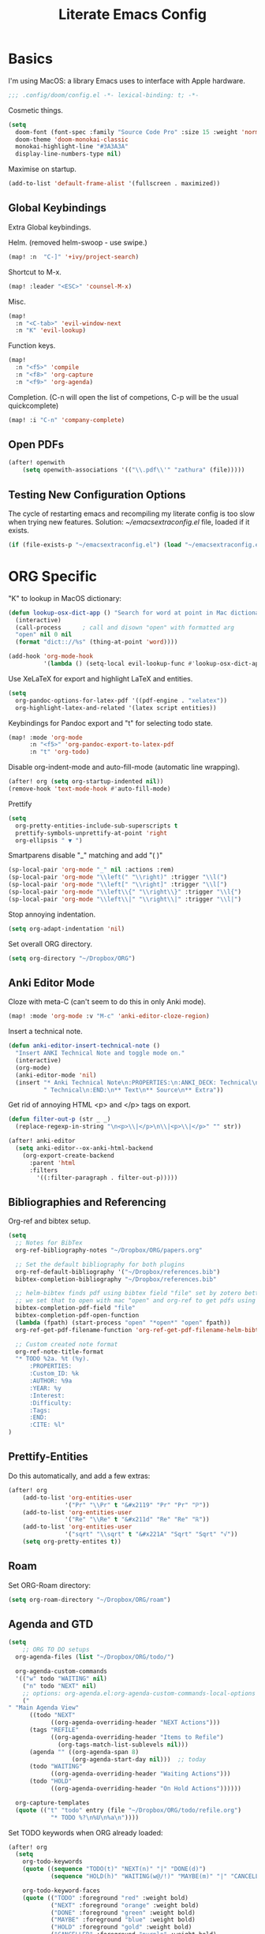 #+TITLE: Literate Emacs Config
#+STARTUP: noindent content

* Basics
I'm using MacOS: a library Emacs uses to interface with Apple hardware.
#+BEGIN_SRC emacs-lisp
;;; .config/doom/config.el -*- lexical-binding: t; -*-
#+END_SRC

Cosmetic things.
#+BEGIN_SRC emacs-lisp
(setq
  doom-font (font-spec :family "Source Code Pro" :size 15 :weight 'normal)
  doom-theme 'doom-monokai-classic
  monokai-highlight-line "#3A3A3A"
  display-line-numbers-type nil)
#+END_SRC

Maximise on startup.
#+BEGIN_SRC emacs-lisp
(add-to-list 'default-frame-alist '(fullscreen . maximized))
#+END_SRC


** Global Keybindings
Extra Global keybindings.

Helm. (removed helm-swoop - use swipe.)
 #+BEGIN_SRC emacs-lisp
(map! :n  "C-]" '+ivy/project-search)
 #+END_SRC

Shortcut to M-x.
 #+BEGIN_SRC emacs-lisp
(map! :leader "<ESC>" 'counsel-M-x)
 #+END_SRC

Misc.
 #+BEGIN_SRC emacs-lisp
(map!
  :n "<C-tab>" 'evil-window-next
  :n "K" 'evil-lookup)
 #+END_SRC

Function keys.
 #+BEGIN_SRC emacs-lisp
(map!
  :n "<f5>" 'compile
  :n "<f8>" 'org-capture
  :n "<f9>" 'org-agenda)
 #+END_SRC

Completion. (C-n will open the list of competions, C-p will be the usual quickcomplete)
 #+BEGIN_SRC emacs-lisp
(map! :i "C-n" 'company-complete)
 #+END_SRC

** Open PDFs

 #+BEGIN_SRC emacs-lisp
(after! openwith
    (setq openwith-associations '(("\\.pdf\\'" "zathura" (file)))))
 #+END_SRC


** Testing New Configuration Options
The cycle of restarting emacs and recompiling my literate config is too slow
when trying new features. Solution: [[~/emacsextraconfig.el]] file, loaded if it exists.
 #+BEGIN_SRC emacs-lisp
(if (file-exists-p "~/emacsextraconfig.el") (load "~/emacsextraconfig.el"))
 #+END_SRC


* ORG Specific
"K" to lookup in MacOS dictionary:
#+BEGIN_SRC emacs-lisp
(defun lookup-osx-dict-app () "Search for word at point in Mac dictionary"
  (interactive)
  (call-process      ; call and disown "open" with formatted arg
  "open" nil 0 nil
  (format "dict:://%s" (thing-at-point 'word))))

(add-hook 'org-mode-hook
          '(lambda () (setq-local evil-lookup-func #'lookup-osx-dict-app)))
#+END_SRC

Use XeLaTeX for export and highlight LaTeX and entities.
#+BEGIN_SRC emacs-lisp
(setq
  org-pandoc-options-for-latex-pdf '((pdf-engine . "xelatex"))
  org-highlight-latex-and-related '(latex script entities))
#+END_SRC

Keybindings for Pandoc export and "t" for selecting todo state.
#+BEGIN_SRC emacs-lisp
(map! :mode 'org-mode
      :n "<f5>" 'org-pandoc-export-to-latex-pdf
      :n "t" 'org-todo)
#+END_SRC

Disable org-indent-mode and auto-fill-mode (automatic line wrapping).
#+BEGIN_SRC emacs-lisp
(after! org (setq org-startup-indented nil))
(remove-hook 'text-mode-hook #'auto-fill-mode)
#+END_SRC

Prettify
#+BEGIN_SRC emacs-lisp
(setq
  org-pretty-entities-include-sub-superscripts t
  prettify-symbols-unprettify-at-point 'right
  org-ellipsis " ▼ ")
#+END_SRC

Smartparens disable "_" matching and add "\left( \right)"
#+begin_src emacs-lisp
(sp-local-pair 'org-mode "_" nil :actions :rem)
(sp-local-pair 'org-mode "\\left(" "\\right)" :trigger "\\l(")
(sp-local-pair 'org-mode "\\left[" "\\right]" :trigger "\\l[")
(sp-local-pair 'org-mode "\\left\\{" "\\right\\}" :trigger "\\l{")
(sp-local-pair 'org-mode "\\left\\|" "\\right\\|" :trigger "\\l|")
#+end_src

Stop annoying indentation.
#+begin_src emacs-lisp
(setq org-adapt-indentation 'nil)
#+end_src

Set overall ORG directory.
#+begin_src emacs-lisp
(setq org-directory "~/Dropbox/ORG")
#+end_src

** Anki Editor Mode
Cloze with meta-C (can't seem to do this in only Anki mode).
#+BEGIN_SRC emacs-lisp
(map! :mode 'org-mode :v "M-c" 'anki-editor-cloze-region)
#+END_SRC

Insert a technical note.
#+BEGIN_SRC emacs-lisp
(defun anki-editor-insert-technical-note ()
  "Insert ANKI Technical Note and toggle mode on."
  (interactive)
  (org-mode)
  (anki-editor-mode 'nil)
  (insert "* Anki Technical Note\n:PROPERTIES:\n:ANKI_DECK: Technical\n:ANKI_NOTE_TYPE:"
          " Technical\n:END:\n** Text\n** Source\n** Extra"))
#+END_SRC

Get rid of annoying HTML <p> and </p> tags on export.
#+BEGIN_SRC emacs-lisp
(defun filter-out-p (str _ _)
  (replace-regexp-in-string "\n<p>\\|</p>\n\\|<p>\\|</p>" "" str))

(after! anki-editor
  (setq anki-editor--ox-anki-html-backend
    (org-export-create-backend
      :parent 'html
      :filters
        '((:filter-paragraph . filter-out-p)))))
#+END_SRC

** Bibliographies and Referencing
Org-ref and bibtex setup.
#+BEGIN_SRC emacs-lisp
(setq
  ;; Notes for BibTex
  org-ref-bibliography-notes "~/Dropbox/ORG/papers.org"

  ;; Set the default bibliography for both plugins
  org-ref-default-bibliography '("~/Dropbox/references.bib")
  bibtex-completion-bibliography "~/Dropbox/references.bib"

  ;; helm-bibtex finds pdf using bibtex field "file" set by zotero better-bibtex.
  ;; we set that to open with mac "open" and org-ref to get pdfs using this.
  bibtex-completion-pdf-field "file"
  bibtex-completion-pdf-open-function
  (lambda (fpath) (start-process "open" "*open*" "open" fpath))
  org-ref-get-pdf-filename-function 'org-ref-get-pdf-filename-helm-bibtex

  ;; Custom created note format
  org-ref-note-title-format
  "* TODO %2a. %t (%y).
      :PROPERTIES:
      :Custom_ID: %k
      :AUTHOR: %9a
      :YEAR: %y
      :Interest:
      :Difficulty:
      :Tags:
      :END:
      :CITE: %l"
)
#+END_SRC

** Prettify-Entities
Do this automatically, and add a few extras:
#+BEGIN_SRC emacs-lisp
(after! org
    (add-to-list 'org-entities-user
                '("Pr" "\\Pr" t "&#x2119" "Pr" "Pr" "ℙ"))
    (add-to-list 'org-entities-user
                '("Re" "\\Re" t "&#x211d" "Re" "Re" "ℝ"))
    (add-to-list 'org-entities-user
                '("sqrt" "\\sqrt" t "&#x221A" "Sqrt" "Sqrt" "√"))
    (setq org-pretty-entites t))
#+END_SRC

** Roam
Set ORG-Roam directory:
#+BEGIN_SRC emacs-lisp
(setq org-roam-directory "~/Dropbox/ORG/roam")
#+END_SRC

** Agenda and GTD
#+BEGIN_SRC emacs-lisp
(setq
    ;; ORG TO DO setups
  org-agenda-files (list "~/Dropbox/ORG/todo/")

  org-agenda-custom-commands
  '(("w" todo "WAITING" nil)
    ("n" todo "NEXT" nil)
    ;; options: org-agenda.el:org-agenda-custom-commands-local-options
    ("" "Main Agenda View"
      ((todo "NEXT"
            ((org-agenda-overriding-header "NEXT Actions")))
      (tags "REFILE"
            ((org-agenda-overriding-header "Items to Refile")
              (org-tags-match-list-sublevels nil)))
      (agenda "" ((org-agenda-span 8)
                  (org-agenda-start-day nil)))  ;; today
      (todo "WAITING"
            ((org-agenda-overriding-header "Waiting Actions")))
      (todo "HOLD"
            ((org-agenda-overriding-header "On Hold Actions"))))))

  org-capture-templates
  (quote (("t" "todo" entry (file "~/Dropbox/ORG/todo/refile.org")
            "* TODO %?\n%U\n%a\n"))))
#+END_SRC

Set TODO keywords when ORG already loaded:
#+BEGIN_SRC emacs-lisp
(after! org
  (setq
    org-todo-keywords
    (quote ((sequence "TODO(t)" "NEXT(n)" "|" "DONE(d)")
            (sequence "HOLD(h)" "WAITING(w@/!)" "MAYBE(m)" "|" "CANCELLED(c)")))

    org-todo-keyword-faces
    (quote (("TODO" :foreground "red" :weight bold)
            ("NEXT" :foreground "orange" :weight bold)
            ("DONE" :foreground "green" :weight bold)
            ("MAYBE" :foreground "blue" :weight bold)
            ("HOLD" :foreground "gold" :weight bold)
            ("CANCELLED" :foreground "purple" :weight bold)
            ("WAITING" :foreground "magenta" :weight bold)))))
#+END_SRC


* Language-Specific
** C
#+BEGIN_SRC emacs-lisp
(setq
  c-basic-offset 8
  tab-width 8
  indent-tabs-mode t
  c-default-style "linux")
#+END_SRC

** TeX
Tex master files are called "main".
#+BEGIN_SRC emacs-lisp
(setq TeX-master "main")
#+END_SRC


* Miscellaneous
#+BEGIN_SRC emacs-lisp
(setq
  ;; Whitespace mode
  whitespace-style '(face tabs tab-mark newline-mark)
  whitespace-display-mappings '((newline-mark 10 [172 10]) (tab-mark 9 [9655 9]))

  ;; Avy switch all windows and allow all alphabetic keys
  avy-all-windows 'all-frames
  avy-keys (number-sequence ?a ?z) ; a-z for avi

  ;; Get aliases in inferior shell
  shell-command-switch "-ic"

  ;; Switch windows with S-<direction>
  windmove-default-keybindings t

  ;; Faster projectile
  projectile-enable-caching t

  ;; When using 'K' to lookup (non-lisp) things, use dash
  evil-lookup-func #'dash-at-point
)

;; Disable evil in info windows
(evil-set-initial-state 'info-mode 'emacs)
#+END_SRC


** Hide Compilation Window
Make the compilation window automatically disappear if no errors - from enberg
on #emacs.
#+BEGIN_SRC emacs-lisp
(defun my-comp-finish (buf str)
  (if (null (string-match ".*exited abnormally.*" str))
      ;;no errors, make the compilation window go away after a second
      (progn
        (run-at-time
          "1 sec" nil 'delete-windows-on
          (get-buffer-create "*compilation*"))
        (message "No Compilation Errors!"))))
(add-hook 'compilation-finish-functions 'my-comp-finish)
#+END_SRC

** Unicode-Math Input
Fancy input rules - add all non-conflicting characters from unicode-math-symbols
list:
https://github.com/vspinu/math-symbol-lists/blob/master/math-symbol-lists.el
Everything is prefixed with ";" rather than "\", including sub and
super-scripts. If extra rules wanted, use form: (quail-define-rules ("\\unrhd"
#X22B5) ("\\unrhd" #X22B5))

Note math-symbol-list-extended sets the default Greek characters to code points
that are unsupported on the phone so is disabled.

#+BEGIN_SRC emacs-lisp
(package-initialize)
(require 'math-symbol-lists)
(quail-define-package "math" "UTF-8" "Ω" t)
(mapc (lambda (x)
        (if (cddr x)
            (quail-defrule
              ;; Remove "\" prefix if exists (not for sub/super scripts) and add ";" to all.
              (concat ";" (string-remove-prefix "\\" (cadr x)))
              (car (cddr x)))))
      (append math-symbol-list-basic ; math-symbol-list-extended
              math-symbol-list-subscripts math-symbol-list-superscripts))

#+END_SRC

#+BEGIN_SRC emacs-lisp
(setq default-input-method 'math)
#+END_SRC


Or, alternatively, use company completion: turn it on by running this function, and add to automatically load on org.
#+BEGIN_SRC emacs-lisp
(defun activate-latex-unicode-competion ()
  (interactive)
  (add-to-list 'company-backends 'company-math-symbols-unicode))

(set-company-backend! 'org-mode 'company-math-symbols-unicode)
#+END_SRC


Use cdlatex mode.
#+BEGIN_SRC emacs-lisp
(map! :map cdlatex-mode-map
    :i "TAB" #'cdlatex-tab)
#+END_SRC


** Ranger
#+BEGIN_SRC emacs-lisp
(setq
ranger-cleanup-on-disable t
ranger-ignored-extensions '("mkv" "iso" "mp4" "DS_Store" "pdf")
ranger-max-preview-size 1
ranger-dont-show-binary t)
#+END_SRC
** Fixes
#+BEGIN_SRC emacs-lisp
;; Fix matlab commenting
(setq octave-comment-char 37)
#+END_SRC
